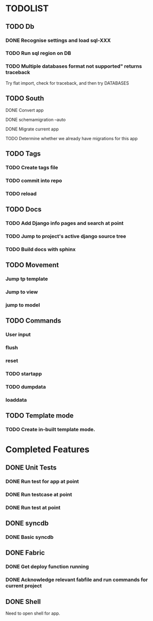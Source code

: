 * TODOLIST
** TODO Db
*** DONE Recognise settings and load sql-XXX
*** TODO Run sql region on DB
*** TODO Multiple databases format not supported" returns traceback
    Try flat import, check for traceback, and then try DATABASES
** TODO South
**** DONE Convert app
**** DONE schemamigration --auto
**** DONE Migrate current app
**** TODO Determine whether we already have migrations for this app
** TODO Tags
*** TODO Create tags file
*** TODO commit into repo
*** TODO reload
** TODO Docs
*** TODO Add Django info pages and search at point
*** TODO Jump to project's active django source tree
*** TODO Build docs with sphinx
** TODO Movement
*** Jump tp template
*** Jump to view
*** jump to model
** TODO Commands
*** User input
*** flush
*** reset
*** TODO startapp
*** TODO dumpdata
*** loaddata
** TODO Template mode
*** TODO Create in-built template mode.
* Completed Features
** DONE Unit Tests
*** DONE Run test for app at point
*** DONE Run testcase at point
*** DONE Run test at point
** DONE syncdb
*** DONE Basic syncdb
** DONE Fabric
*** DONE Get deploy function running
*** DONE Acknowledge relevant fabfile and run commands for current project
** DONE Shell
   Need to open shell for app.
